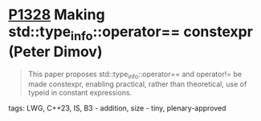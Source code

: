 * [[https://wg21.link/p1328][P1328]] Making std::type_info::operator== constexpr (Peter Dimov)
:PROPERTIES:
:CUSTOM_ID: p1328-making-stdtype_infooperator-constexpr-peter-dimov
:END:
#+begin_quote
This paper proposes std::type_info::operator== and operator!= be made constexpr, enabling practical, rather than theoretical, use of typeid in constant expressions.
#+end_quote
**** tags: LWG, C++23, IS, B3 - addition, size - tiny, plenary-approved
